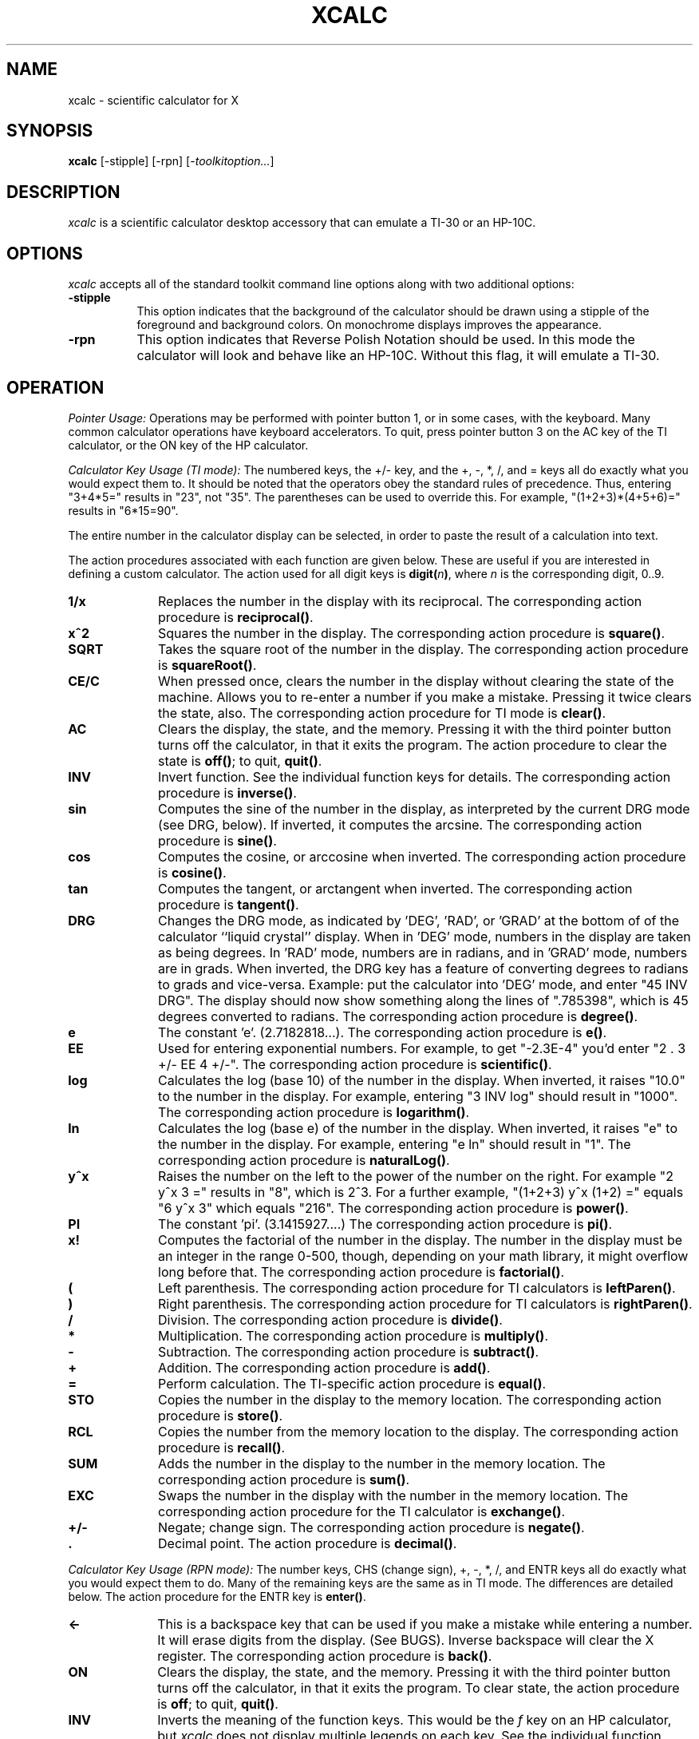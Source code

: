 .\" t
.\" Copyright (c) 1994  X Consortium
.\"
.\" Permission is hereby granted, free of charge, to any person obtaining
.\" a copy of this software and associated documentation files (the
.\" "Software"), to deal in the Software without restriction, including
.\" without limitation the rights to use, copy, modify, merge, publish,
.\" distribute, sublicense, and/or sell copies of the Software, and to
.\" permit persons to whom the Software is furnished to do so, subject to
.\" the following conditions:
.\"
.\" The above copyright notice and this permission notice shall be included
.\" in all copies or substantial portions of the Software.
.\"
.\" THE SOFTWARE IS PROVIDED "AS IS", WITHOUT WARRANTY OF ANY KIND, EXPRESS
.\" OR IMPLIED, INCLUDING BUT NOT LIMITED TO THE WARRANTIES OF
.\" MERCHANTABILITY, FITNESS FOR A PARTICULAR PURPOSE AND NONINFRINGEMENT.
.\" IN NO EVENT SHALL THE X CONSORTIUM BE LIABLE FOR ANY CLAIM, DAMAGES OR
.\" OTHER LIABILITY, WHETHER IN AN ACTION OF CONTRACT, TORT OR OTHERWISE,
.\" ARISING FROM, OUT OF OR IN CONNECTION WITH THE SOFTWARE OR THE USE OR
.\" OTHER DEALINGS IN THE SOFTWARE.
.\"
.\" Except as contained in this notice, the name of the X Consortium shall
.\" not be used in advertising or otherwise to promote the sale, use or
.\" other dealings in this Software without prior written authorization
.\" from the X Consortium.
.\"
.\"
.de EX		\"Begin example
.ne 5
.if n .sp 1
.if t .sp .5
.nf
.in +.5i
..
.de EE
.fi
.in -.5i
.if n .sp 1
.if t .sp .5
..
.TH XCALC 1 "xcalc 1.0.6" "X Version 11"
.SH NAME
xcalc \- scientific calculator for X
.SH SYNOPSIS
.B xcalc
[-stipple] [-rpn] [-\fItoolkitoption...\fP]
.SH DESCRIPTION
.I xcalc
is a scientific calculator desktop accessory that can emulate a TI-30
or an HP-10C.
.SH OPTIONS
.PP
\fIxcalc\fP accepts all of the standard toolkit command line options along
with two additional options:
.PP
.TP 8
.B \-stipple
This option indicates that the background of the calculator should be
drawn using a stipple of the foreground and background colors.  On monochrome
displays improves the appearance.
.PP
.TP 8
.B \-rpn
This option indicates that Reverse Polish Notation should be used.  In this
mode the calculator will look and behave like an HP-10C.  Without this flag,
it will emulate a TI-30.
.SH OPERATION
.PP
.I Pointer Usage:
Operations may be performed with pointer button 1, or in some cases,
with the keyboard.
Many common calculator operations have keyboard accelerators.
To quit, press pointer button 3 on the AC key of the TI calculator,
or the ON key of the HP calculator.
.PP
.I Calculator Key Usage (TI mode):
The numbered keys, the +/- key, and the +, -, *, /, and = keys all do exactly
what you would expect them to.  It should be noted that the operators obey
the standard rules of precedence.  Thus, entering "3+4*5=" results in "23",
not "35".  The parentheses can be used to override this.  For example,
"(1+2+3)*(4+5+6)=" results in "6*15=90".
.PP
The entire number in the calculator display can be selected, in order to
paste the result of a calculation into text.
.PP
The action procedures associated with each function are given below.  These
are useful if you are interested in defining a custom calculator.
The action used for all digit keys is \fBdigit(\fIn\fP)\fR, where \fIn\fR
is the corresponding digit, 0..9.
.TP 10
.B 1/x
Replaces the number in the display with its reciprocal.
The corresponding action procedure is \fBreciprocal()\fR.
.TP 10
.B x^2
Squares the number in the display.
The corresponding action procedure is \fBsquare()\fR.
.TP 10
.B SQRT
Takes the square root of the number in the display.
The corresponding action procedure is \fBsquareRoot()\fR.
.TP 10
.B CE/C
When pressed once, clears the number in the display without clearing the state
of the machine.  Allows you to re-enter a number if you make a mistake.
Pressing it twice clears the state, also.
The corresponding action procedure for TI mode is \fBclear()\fR.
.TP 10
.B AC
Clears the display, the state, and the memory.  Pressing it with the third
pointer button turns off the calculator, in that it exits the program.
The action procedure to clear the state is \fBoff()\fR; to quit, \fBquit()\fR.
.TP 10
.B INV
Invert function.  See the individual function keys for details.
The corresponding action procedure is \fBinverse()\fR.
.TP 10
.B sin
Computes the sine of the number in the display, as interpreted by the current
DRG mode (see DRG, below).  If inverted, it computes the arcsine.
The corresponding action procedure is \fBsine()\fR.
.TP 10
.B cos
Computes the cosine, or arccosine when inverted.
The corresponding action procedure is \fBcosine()\fP.
.TP 10
.B tan
Computes the tangent, or arctangent when inverted.
The corresponding action procedure is \fBtangent()\fP.
.TP 10
.B DRG
Changes the DRG mode, as indicated by 'DEG', 'RAD', or 'GRAD' at the bottom of
of the calculator ``liquid crystal'' display.
When in 'DEG' mode, numbers in the display are taken as being
degrees.  In 'RAD' mode, numbers are in radians, and in 'GRAD' mode, numbers
are in grads.  When inverted, the DRG key has a feature of
converting degrees to radians to grads and vice-versa.  Example:  put the
calculator into 'DEG' mode, and enter "45 INV DRG".  The display should now
show something along the lines of ".785398", which is 45 degrees converted to
radians.
The corresponding action procedure is \fBdegree()\fP.
.TP 10
.B e
The constant 'e'.  (2.7182818...).
The corresponding action procedure is \fBe()\fR.
.TP 10
.B EE
Used for entering exponential numbers.  For example, to get "-2.3E-4" you'd
enter "2 . 3 +/- EE 4 +/-".
The corresponding action procedure is \fBscientific()\fR.
.TP 10
.B log
Calculates the log (base 10) of the number in the display.  When inverted,
it raises "10.0" to the number in the display.
For example, entering "3 INV log" should result in "1000".
The corresponding action procedure is \fBlogarithm()\fP.
.TP 10
.B ln
Calculates the log (base e) of the number in the display.  When inverted,
it raises "e" to the number in the display.  For example, entering "e ln"
should result in "1".
The corresponding action procedure is \fBnaturalLog()\fR.
.TP 10
.B y^x
Raises the number on the left to the power of the number on the right.  For
example "2 y^x 3 =" results in "8", which is 2^3.  For a further example,
"(1+2+3) y^x (1+2) =" equals "6 y^x 3" which equals "216".
The corresponding action procedure is \fBpower()\fR.
.TP 10
.B PI
The constant 'pi'.  (3.1415927....)
The corresponding action procedure is \fBpi()\fR.
.TP 10
.B x!
Computes the factorial of the number in the display.  The number in the display
must be an integer in the range 0-500, though, depending on your math library,
it might overflow long before that.
The corresponding action procedure is \fBfactorial()\fR.
.TP 10
.B (
Left parenthesis.  The corresponding action procedure for TI calculators
is \fBleftParen()\fR.
.TP 10
.B )
Right parenthesis.  The corresponding action procedure for TI calculators
is \fBrightParen()\fR.
.TP 10
.B /
Division.  The corresponding action procedure is \fBdivide()\fR.
.TP 10
.B *
Multiplication.  The corresponding action procedure is \fBmultiply()\fR.
.TP 10
.B -
Subtraction.  The corresponding action procedure is \fBsubtract()\fR.
.TP 10
.B +
Addition.  The corresponding action procedure is \fBadd()\fR.
.TP 10
.B =
Perform calculation.  The TI-specific action procedure is \fBequal()\fR.
.TP 10
.B STO
Copies the number in the display to the memory location.
The corresponding action procedure is \fBstore()\fR.
.TP 10
.B RCL
Copies the number from the memory location to the display.
The corresponding action procedure is \fBrecall()\fR.
.TP 10
.B SUM
Adds the number in the display to the number in the memory location.
The corresponding action procedure is \fBsum()\fR.
.TP 10
.B EXC
Swaps the number in the display with the number in the memory location.
The corresponding action procedure for the TI calculator is \fBexchange()\fR.
.TP 10
.B +/-
Negate; change sign.  The corresponding action procedure is \fBnegate()\fR.
.TP 10
.B .
Decimal point.  The action procedure is \fBdecimal()\fP.
.sp
.PP
.I Calculator Key Usage (RPN mode):
The number keys, CHS (change sign), +, -, *, /, and ENTR keys all do exactly
what you would expect them to do.  Many of the remaining keys are the same as
in TI mode.  The differences are detailed below.  The action procedure
for the ENTR key is \fBenter()\fR.
.sp
.TP 10
.B <-
This is a backspace key that can be used if you make a mistake while entering
a number.  It will erase digits from the display.  (See BUGS).
Inverse backspace will clear the X register.
The corresponding action procedure is \fBback()\fR.
.TP 10
.B ON
Clears the display, the state, and the memory.  Pressing it with the third
pointer button turns off the calculator, in that it exits the program.
To clear state, the action procedure is \fBoff\fR; to quit, \fBquit()\fR.
.TP 10
.B INV
Inverts the meaning of the function keys.  This would be the  \fIf\fR key
on an HP calculator, but \fIxcalc\fR does not display
multiple legends on each key.  See the individual function keys for details.
.TP 10
.B 10^x
Raises "10.0" to the number in the top of the stack.
When inverted, it calculates the log (base 10) of the number in the display.
The corresponding action procedure is \fBtenpower()\fR.
.TP 10
.B e^x
Raises "e" to the number in the top of the stack.
When inverted, it calculates the log (base e) of the number in the display.
The action procedure is \fBepower()\fR.
.TP 10
.B STO
Copies the number in the top of the stack to a memory location.  There are 10
memory locations.  The desired memory is specified by following this
key with a digit key.
.TP 10
.B RCL
Pushes the number from the specified memory location onto the stack.
.TP 10
.B SUM
Adds the number on top of the stack to the number in the specified
memory location.
.TP 10
.B x:y
Exchanges the numbers in the top two stack positions, the X and Y registers.
The corresponding action procedure is \fBXexchangeY()\fR.
.TP 10
.B R v
Rolls the stack downward.  When inverted, it rolls the stack upward.
The corresponding action procedure is \fBroll()\fR.
.TP 10
.I blank
These keys were used for programming functions on the HP-10C.  Their
functionality has not been duplicated in \fIxcalc\fR.
.PP
Finally, there are two additional action procedures:
\fBbell()\fR, which rings the bell;
and \fBselection()\fR, which performs a cut on the
entire number in the calculator's ``liquid crystal'' display.
.SH ACCELERATORS
.PP
Accelerators are shortcuts for entering commands.  \fIxcalc\fP provides
some sample keyboard accelerators; also users can customize accelerators.
The numeric keypad accelerators provided by \fIxcalc\fP
should be intuitively correct.
The accelerators defined by \fIxcalc\fP on the main keyboard are given below:
.PP
.TS
l l l l l.
TI Key	HP Key	Keyboard Accelerator	TI Function	HP Function
_
SQRT	SQRT	r	squareRoot()	squareRoot()
AC	ON	space	clear()	clear()
AC	<-	Delete	clear()	back()
AC	<-	Backspace	clear()	back()
AC	<-	Control-H	clear()	back()
AC		Clear	clear()
AC	ON	q	quit()	quit()
AC	ON	Control-C	quit()	quit()

INV	i	i	inverse()	inverse()
sin	s	s	sine()	sine()
cos	c	c	cosine()	cosine()
tan	t	t	tangent()	tangent()
DRG	DRG	d	degree()	degree()

e		e	e()
ln	ln	l	naturalLog()	naturalLog()
y^x	y^x	^	power()	power()

PI	PI	p	pi()	pi()
x!	x!	!	factorial()	factorial()
(		(	leftParen()
)		)	rightParen()

/	/	/	divide()	divide()
*	*	*	multiply()	multiply()
-	-	-	subtract()	subtract()
+	+	+	add()	add()
\&=		\&=	equal()

0..9	0..9	0..9	digit()	digit()
.	.	.	decimal()	decimal()
+/-	CHS	n	negate()	negate()

	x:y	x		XexchangeY()
	ENTR	Return		enter()
	ENTR	Linefeed		enter()
.TE
.PP
.SH CUSTOMIZATION
The application class name is XCalc.
.PP
\fIxcalc\fP has an enormous application defaults file which specifies
the position, label, and function of each key on the calculator.
It also gives translations to serve as keyboard accelerators.
Because these resources are not specified in the source code, you can create
a customized calculator by writing a private application defaults file,
using the Athena Command and Form widget resources to specify the size and
position of buttons, the label for each button, and the function of
each button.
.PP
The foreground and background colors of each calculator key can be
individually specified.
For the TI calculator, a classical color resource specification might be:
.sp
.br
XCalc.ti.Command.background:	gray50
.br
XCalc.ti.Command.foreground:	white
.sp
For each of buttons 20, 25, 30, 35, and 40, specify:
.br
XCalc.ti.button20.background:	black
.br
XCalc.ti.button20.foreground:	white
.sp
For each of buttons 22, 23, 24, 27, 28, 29, 32, 33, 34, 37, 38, and 39:
.br
XCalc.ti.button22.background:	white
.br
XCalc.ti.button22.foreground:	black
.SH WIDGET HIERARCHY
In order to specify resources, it is useful to know the hierarchy of
the widgets which compose \fIxcalc\fR.  In the notation below,
indentation indicates hierarchical structure.  The widget class name
is given first, followed by the widget instance name.
.nf
.ft CW
XCalc xcalc
        Form  ti  \fIor\fR  hp    \fI(the name depends on the mode)\fR
                Form  bevel
                        Form  screen
                                Label  M
                                Toggle  LCD
                                Label  INV
                                Label  DEG
                                Label  RAD
                                Label  GRAD
                                Label  P
                Command  button1
                Command  button2
                Command  button3
\fIand so on, ...\fR
                Command  button38
                Command  button39
                Command  button40
.ft
.fi
.SH APPLICATION RESOURCES
.PP
.TP 8
\fBrpn\fR (Class \fBRpn\fR)
Specifies that the rpn mode should be used.  The default is TI mode.
.TP 8
\fBstipple\fR (Class \fBStipple\fR)
Indicates that the background should be stippled.  The default is ``on''
for monochrome displays, and ``off'' for color displays.
.TP 8
\fBcursor\fR (Class \fBCursor\fR)
The name of the symbol used to represent the pointer.
The default is ``hand2''.
.fi
.SH COLORS
If you would like xcalc to use its ti colors, include the following
in the #ifdef COLOR section of the file you read with xrdb:
.sp 1
*customization:                 -color
.sp 1
.br
This will cause xcalc to pick up the colors in the app-defaults color
customization file:
.IR /opt/X11/share/X11/app-defaults/XCalc-color .
.fi
.SH "SEE ALSO"
X(7), xrdb(1), the Athena Widget Set
.SH BUGS
.PP
HP mode is not completely debugged.  In particular, the stack is
not handled properly after errors.
.SH COPYRIGHT
Copyright 1994 X Consortium
.br
See \fIX(7)\fP for a full statement of rights and permissions.
.SH AUTHORS
John Bradley, University of Pennsylvania
.br
Mark Rosenstein, MIT Project Athena
.br
Donna Converse, MIT X Consortium
.\" --------------------------------------------------------------------
.\" Emacs settings
.\" --------------------------------------------------------------------
.\" Local Variables:
.\" mode: nroff
.\" tab-width: 15
.\" End:
